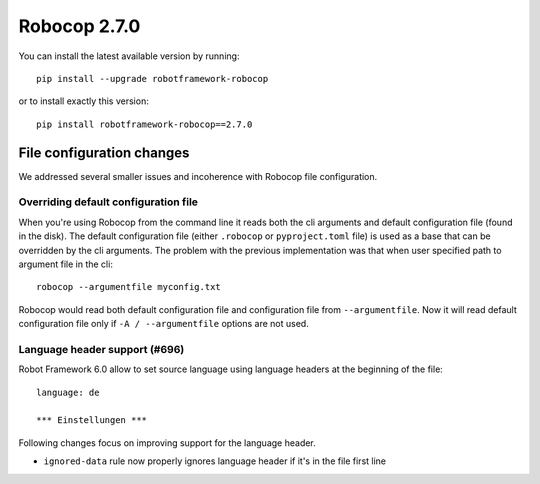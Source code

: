 Robocop 2.7.0
================

You can install the latest available version by running::

    pip install --upgrade robotframework-robocop

or to install exactly this version::

    pip install robotframework-robocop==2.7.0


File configuration changes
---------------------------

We addressed several smaller issues and incoherence with Robocop file configuration.

Overriding default configuration file
~~~~~~~~~~~~~~~~~~~~~~~~~~~~~~~~~~~~~~~~

When you're using Robocop from the command line it reads both the cli arguments and default
configuration file (found in the disk). The default configuration file (either ``.robocop`` or ``pyproject.toml`` file)
is used as a base that can be overridden by the cli arguments. The problem with the previous implementation was
that when user specified path to argument file in the cli::

    robocop --argumentfile myconfig.txt

Robocop would read both default configuration file and configuration file from ``--argumentfile``. Now it will read
default configuration file only if ``-A / --argumentfile`` options are not used.

Language header support (#696)
~~~~~~~~~~~~~~~~~~~~~~~~~~~~~~~~~~

Robot Framework 6.0 allow to set source language using language headers at the beginning of the file::

    language: de

    *** Einstellungen ***

Following changes focus on improving support for the language header.

- ``ignored-data`` rule now properly ignores language header if it's in the file first line

